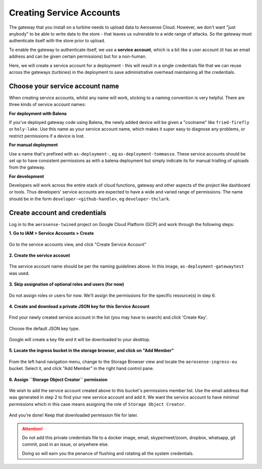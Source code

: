
.. _creating_service_accounts:

=========================
Creating Service Accounts
=========================

The gateway that you install on a turbine needs to upload data to Aerosense Cloud. However, we don't want "just anybody"
to be able to write data to the store - that leaves us vulnerable to a wide range of attacks. So the gateway must
authenticate itself with the store prior to upload.

To enable the gateway to authenticate itself, we use a **service account**, which is a bit like a user account (it has
an email address and can be given certain permissions) but for a non-human.

Here, we will create a service account for a deployment - this will result in a single credentials file that we can
reuse across the gateways (turbines) in the deployment to save administrative overhead maintaining all the credentials.

Choose your service account name
================================

When creating service accounts, whilst any name will work, sticking to a naming convention is very helpful.
There are three kinds of service account names:

**For deployment with Balena**

If you've deployed gateway code using Balena, the newly added device will be given a "coolname" like ``fried-firefly`` or ``holy-lake``.
Use this name as your service account name, which makes it super easy to diagnose any problems, or restrict permissions
if a device is lost.

**For manual deployment**

Use a name that's prefixed with ``as-deployment-``, eg ``as-deployment-tommasso``. These service accounts should be set up
to have consistent permissions as with a balena deployment but simply indicate its for manual trialling of uploads from the gateway.

**For development**

Developers will work across the entire stack of cloud functions, gateway and other aspects of the project like dashboard or tools.
Thus developers' service accounts are expected to have a wide and varied range of permissions.
The name should be in the form ``developer-<github-handle>``, eg ``developer-thclark``.


Create account and credentials
==============================

Log in to the ``aerosense-twined`` project on Google Cloud Platform (GCP) and work through the following steps:


**1. Go to IAM > Service Accounts > Create**

.. figure:: /images/creating-a-service-account/1-go-to-iam-service-accounts.png
    :width: 600px
    :align: center
    :figclass: align-center

    Go to the service accounts view, and click "Create Service Account"


**2. Create the service account**

.. figure:: /images/creating-a-service-account/2-create-service-account.png
    :width: 600px
    :align: center
    :figclass: align-center

    The service account name should be per the naming guidelines above.
    In this image, ``as-deployment-gatewaytest`` was used.

**3. Skip assignation of optional roles and users (for now)**

.. figure:: /images/creating-a-service-account/3-no-grants-or-users.png
    :width: 600px
    :align: center
    :figclass: align-center

    Do not assign roles or users for now. We'll assign the permissions for the specific resource(s) in step 6.

**4. Create and download a private JSON key for this Service Account**

.. figure:: /images/creating-a-service-account/4a-create-key.png
    :width: 600px
    :align: center
    :figclass: align-center

    Find your newly created service account in the list (you may have to search) and click 'Create Key'.

.. figure:: /images/creating-a-service-account/4b-key-should-be-json.png
    :width: 600px
    :align: center
    :figclass: align-center

    Choose the default JSON key type.

.. figure:: /images/creating-a-service-account/4c-key-will-be-saved.png
    :width: 600px
    :align: center
    :figclass: align-center

    Google will create a key file and it will be downloaded to your desktop.

**5. Locate the ingress bucket in the storage browser, and click on "Add Member"**

.. figure:: /images/creating-a-service-account/5-locate-aerosense-ingress-bucket.png
    :width: 600px
    :align: center
    :figclass: align-center

    From the left hand navigation menu, change to the Storage Browser view and locate the ``aerosense-ingress-eu``
    bucket. Select it, and click "Add Member" in the right hand control pane.

**6. Assign ``Storage Object Creator`` permission**

.. figure:: /images/creating-a-service-account/6-add-storage-object-creator.png
    :width: 600px
    :align: center
    :figclass: align-center

    We wish to add the service account created above to this bucket's permissions member list. Use the email address
    that was generated in step 2 to find your new service account and add it. We want the service
    account to have *minimal permissions* which in this case means assigning the role of ``Storage Object Creator``.

And you're done! Keep that downloaded permission file for later.

.. ATTENTION::

   Do not add this private credentials file to a docker image, email, skype/meet/zoom, dropbox, whatsapp, git commit,
   post in an issue, or anywhere else.

   Doing so will earn you the penance of flushing and rotating all the system credentials.

